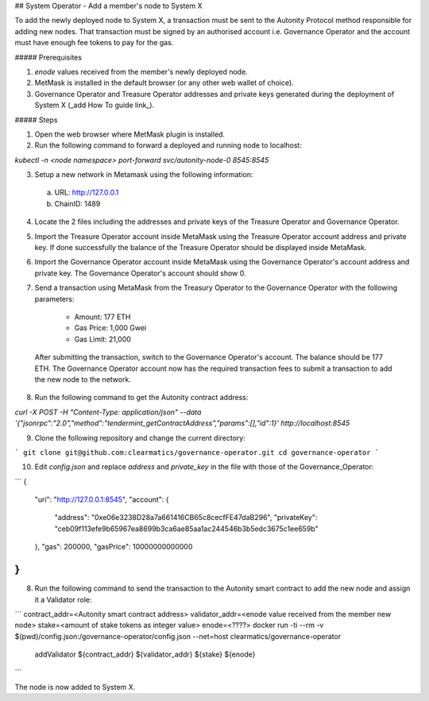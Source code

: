 ## System Operator - Add a member's node to System X

To add the newly deployed node to System X, a transaction must be sent to the Autonity Protocol method responsible for adding new nodes. That transaction must be signed by an authorised account i.e. Governance Operator and the account must have enough fee tokens to pay for the gas.

##### Prerequisites

1. `enode` values received from the member's newly deployed node.
2. MetMask is installed in the default browser (or any other web wallet of choice).
3. Governance Operator and Treasure Operator addresses and private keys generated during the deployment of System X (_add How To guide link_).

##### Steps

1. Open the web browser where MetMask plugin is installed.

2. Run the following command to forward a deployed and running node to localhost:

`kubectl -n <node namespace> port-forward svc/autonity-node-0 8545:8545`

3. Setup a new network in Metamask using the following information:

  a. URL: http://127.0.0.1
  b. ChainID: 1489

4. Locate the 2 files including the addresses and private keys of the Treasure Operator and Governance Operator.
5. Import the Treasure Operator account inside MetaMask using the Treasure Operator account address and private key. If done successfully the balance of the Treasure Operator should be displayed inside MetaMask.
6. Import the Governance Operator account inside MetaMask using the Governance Operator's account address and private key. The Governance Operator's account should show 0. 
7. Send a transaction using MetaMask from the Treasury Operator to the Governance Operator with the following parameters:

    + Amount: 177 ETH
    + Gas Price: 1,000 Gwei
    + Gas Limit: 21,000

  After submitting the transaction, switch to the Governance Operator's account. The balance should be 177 ETH.  The Governance Operator account now has the required transaction fees to submit a transaction to add the new node to the network.

8. Run the following command to get the Autonity contract address:

`curl -X POST -H "Content-Type: application/json" --data \
'{"jsonrpc":"2.0","method":"tendermint_getContractAddress","params":[],"id":1}' \
http://localhost:8545`

9. Clone the following repository and change the current directory:

```
git clone git@github.com:clearmatics/governance-operator.git
cd governance-operator
```

10. Edit `config.json` and replace `address` and `private_key` in the file with those of the Governance_Operator:

```
{
  "uri": "http://127.0.0.1:8545",
  "account": {
    "address": "0xe06e3238D28a7a661416CB65c8cecfFE47daB296",
    "privateKey": "ceb09f113efe9b65967ea8699b3ca6ae85aa1ac244546b3b5edc3675c1ee659b"
  },
  "gas": 200000,
  "gasPrice": 10000000000000
}
```

8. Run the following command to send the transaction to the Autonity smart contract to add the new node and assign it a Validator role:

```
contract_addr=<Autonity smart contract address>
validator_addr=<enode value received from the member new node>
stake=<amount of stake tokens as integer value>
enode=<????>
docker run -ti --rm -v $(pwd)/config.json:/governance-operator/config.json --net=host clearmatics/governance-operator \
      addValidator ${contract_addr} ${validator_addr} ${stake} ${enode}
```

The node is now added to System X.